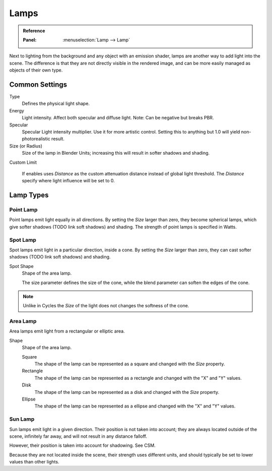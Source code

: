 
*****
Lamps
*****

.. admonition:: Reference
   :class: refbox

   :Panel:     :menuselection:`Lamp --> Lamp`

Next to lighting from the background and any object with an emission shader,
lamps are another way to add light into the scene.
The difference is that they are not directly visible in the rendered image,
and can be more easily managed as objects of their own type.


Common Settings
===============

Type
   Defines the physical light shape.

Energy
   Light intensity. Affect both specular and diffuse light. Note: Can be negative but breaks PBR.

Specular
   Specular Light intensity multiplier. Use it for more artistic control.
   Setting this to anything but 1.0 will yield non-photorealistic result.

Size (or Radius)
   Size of the lamp in Blender Units; increasing this will result in softer shadows and shading.

Custom Limit

   If enables uses *Distance* as the custom attenuation distance instead of global light threshold.
   The *Distance* specify where light influence will be set to 0.

   .. seealso::

      :doc:`Light Threshold </render/eevee/shadows>`.


Lamp Types
==========

Point Lamp
----------

Point lamps emit light equally in all directions.
By setting the *Size* larger than zero, they become spherical lamps,
which give softer shadows (TODO link soft shadows) and shading.
The strength of point lamps is specified in Watts.


Spot Lamp
---------

Spot lamps emit light in a particular direction, inside a cone.
By setting the *Size* larger than zero, they can cast softer shadows (TODO link soft shadows) and shading.

Spot Shape
   Shape of the area lamp.

   The size parameter defines the size of the cone,
   while the blend parameter can soften the edges of the cone.

.. note::
   Unlike in Cycles the *Size* of the light does not changes the softness of the cone.


Area Lamp
---------

Area lamps emit light from a rectangular or elliptic area.

Shape
   Shape of the area lamp.

   Square
      The shape of the lamp can be represented as a square and changed with the *Size* property.
   Rectangle
      The shape of the lamp can be represented as a rectangle and changed with the "X" and "Y" values.
   Disk
      The shape of the lamp can be represented as a disk and changed with the *Size* property.
   Ellipse
      The shape of the lamp can be represented as a ellipse and changed with the "X" and "Y" values.


Sun Lamp
--------

Sun lamps emit light in a given direction. Their position is not taken into account;
they are always located outside of the scene, infinitely far away,
and will not result in any distance falloff.

However, their position is taken into account for shadowing. See CSM.

Because they are not located inside the scene, their strength uses different units,
and should typically be set to lower values than other lights.
